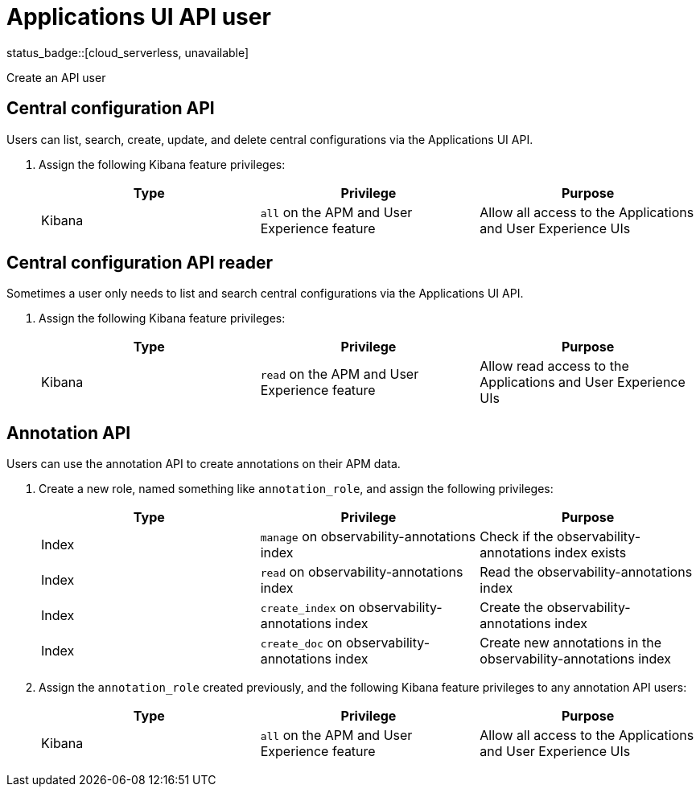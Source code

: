 [[apm-app-api-user]]
= Applications UI API user

status_badge::[cloud_serverless, unavailable]

++++
<titleabbrev>Create an API user</titleabbrev>
++++

[float]
[[apm-app-api-config-manager]]
== Central configuration API

Users can list, search, create, update, and delete central configurations via the Applications UI API.

. Assign the following Kibana feature privileges:
+
[options="header"]
|====
|Type | Privilege | Purpose

| Kibana
|`all` on the APM and User Experience feature
|Allow all access to the Applications and User Experience UIs
|====

[float]
[[apm-app-api-config-reader]]
== Central configuration API reader

Sometimes a user only needs to list and search central configurations via the Applications UI API.

. Assign the following Kibana feature privileges:
+
[options="header"]
|====
|Type | Privilege | Purpose

| Kibana
|`read` on the APM and User Experience feature
|Allow read access to the Applications and User Experience UIs
|====

[float]
[[apm-app-api-annotation-manager]]
== Annotation API

Users can use the annotation API to create annotations on their APM data.

. Create a new role, named something like `annotation_role`,
and assign the following privileges:
+
[options="header"]
|====
|Type | Privilege | Purpose

|Index
|`manage` on +observability-annotations+ index
|Check if the +observability-annotations+ index exists

|Index
|`read` on +observability-annotations+ index
|Read the +observability-annotations+ index

|Index
|`create_index` on +observability-annotations+ index
|Create the +observability-annotations+ index

|Index
|`create_doc` on +observability-annotations+ index
|Create new annotations in the +observability-annotations+ index
|====

. Assign the `annotation_role` created previously,
and the following Kibana feature privileges to any annotation API users:
+
[options="header"]
|====
|Type | Privilege | Purpose

| Kibana
|`all` on the APM and User Experience feature
|Allow all access to the Applications and User Experience UIs
|====